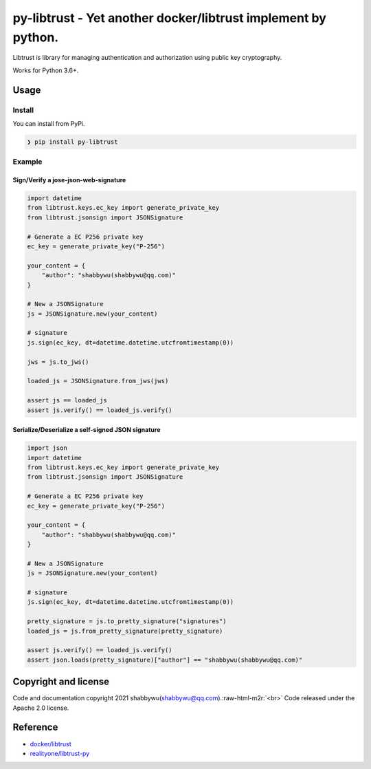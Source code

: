 .. role:: raw-html-m2r(raw)
   :format: html


py-libtrust - Yet another docker/libtrust implement by python.
==============================================================

Libtrust is library for managing authentication and authorization using public key cryptography.

Works for Python 3.6+.

Usage
-----

Install
^^^^^^^

You can install from PyPi.

.. code-block:: bash

   ❯ pip install py-libtrust

Example
^^^^^^^

Sign/Verify a jose-json-web-signature
~~~~~~~~~~~~~~~~~~~~~~~~~~~~~~~~~~~~~

.. code-block:: python

   import datetime
   from libtrust.keys.ec_key import generate_private_key
   from libtrust.jsonsign import JSONSignature

   # Generate a EC P256 private key
   ec_key = generate_private_key("P-256")

   your_content = {
       "author": "shabbywu(shabbywu@qq.com)"
   }

   # New a JSONSignature
   js = JSONSignature.new(your_content)

   # signature
   js.sign(ec_key, dt=datetime.datetime.utcfromtimestamp(0))

   jws = js.to_jws()

   loaded_js = JSONSignature.from_jws(jws)

   assert js == loaded_js
   assert js.verify() == loaded_js.verify()

Serialize/Deserialize a self-signed JSON signature
~~~~~~~~~~~~~~~~~~~~~~~~~~~~~~~~~~~~~~~~~~~~~~~~~~

.. code-block:: python

   import json
   import datetime
   from libtrust.keys.ec_key import generate_private_key
   from libtrust.jsonsign import JSONSignature

   # Generate a EC P256 private key
   ec_key = generate_private_key("P-256")

   your_content = {
       "author": "shabbywu(shabbywu@qq.com)"
   }

   # New a JSONSignature
   js = JSONSignature.new(your_content)

   # signature
   js.sign(ec_key, dt=datetime.datetime.utcfromtimestamp(0))

   pretty_signature = js.to_pretty_signature("signatures")
   loaded_js = js.from_pretty_signature(pretty_signature)

   assert js.verify() == loaded_js.verify()
   assert json.loads(pretty_signature)["author"] == "shabbywu(shabbywu@qq.com)"

Copyright and license
---------------------

Code and documentation copyright 2021 shabbywu(shabbywu@qq.com).\ :raw-html-m2r:`<br>`
Code released under the Apache 2.0 license.

Reference
---------


* `docker/libtrust <https://github.com/distribution/distribution/tree/main/vendor/github.com/docker/libtrust>`_
* `realityone/libtrust-py <https://github.com/realityone/libtrust-py>`_
